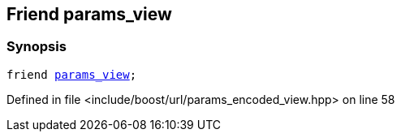 :relfileprefix: ../../../
[#71E5727993E3818FF2C40AB80F19D56C764786AE]
== Friend params_view



=== Synopsis

[source,cpp,subs="verbatim,macros,-callouts"]
----
friend xref:reference/boost/urls/params_view.adoc[params_view];
----

Defined in file <include/boost/url/params_encoded_view.hpp> on line 58

